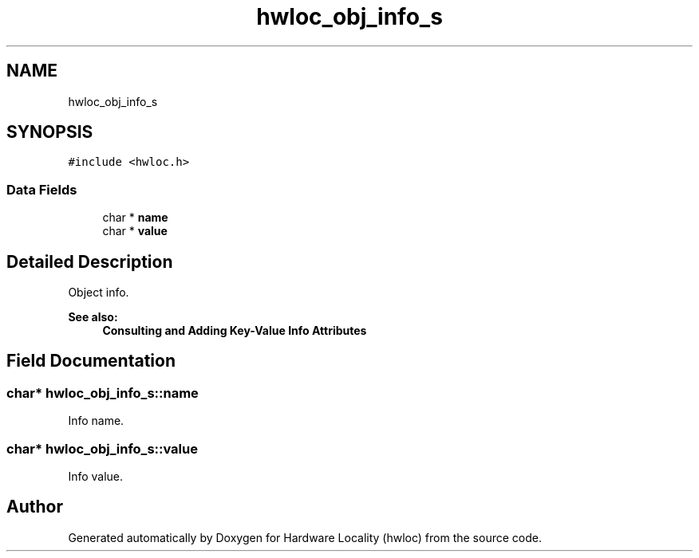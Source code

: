 .TH "hwloc_obj_info_s" 3 "Wed Sep 6 2017" "Version 1.11.8" "Hardware Locality (hwloc)" \" -*- nroff -*-
.ad l
.nh
.SH NAME
hwloc_obj_info_s
.SH SYNOPSIS
.br
.PP
.PP
\fC#include <hwloc\&.h>\fP
.SS "Data Fields"

.in +1c
.ti -1c
.RI "char * \fBname\fP"
.br
.ti -1c
.RI "char * \fBvalue\fP"
.br
.in -1c
.SH "Detailed Description"
.PP 
Object info\&. 


.PP
\fBSee also:\fP
.RS 4
\fBConsulting and Adding Key-Value Info Attributes\fP 
.RE
.PP

.SH "Field Documentation"
.PP 
.SS "char* hwloc_obj_info_s::name"

.PP
Info name\&. 
.SS "char* hwloc_obj_info_s::value"

.PP
Info value\&. 

.SH "Author"
.PP 
Generated automatically by Doxygen for Hardware Locality (hwloc) from the source code\&.
